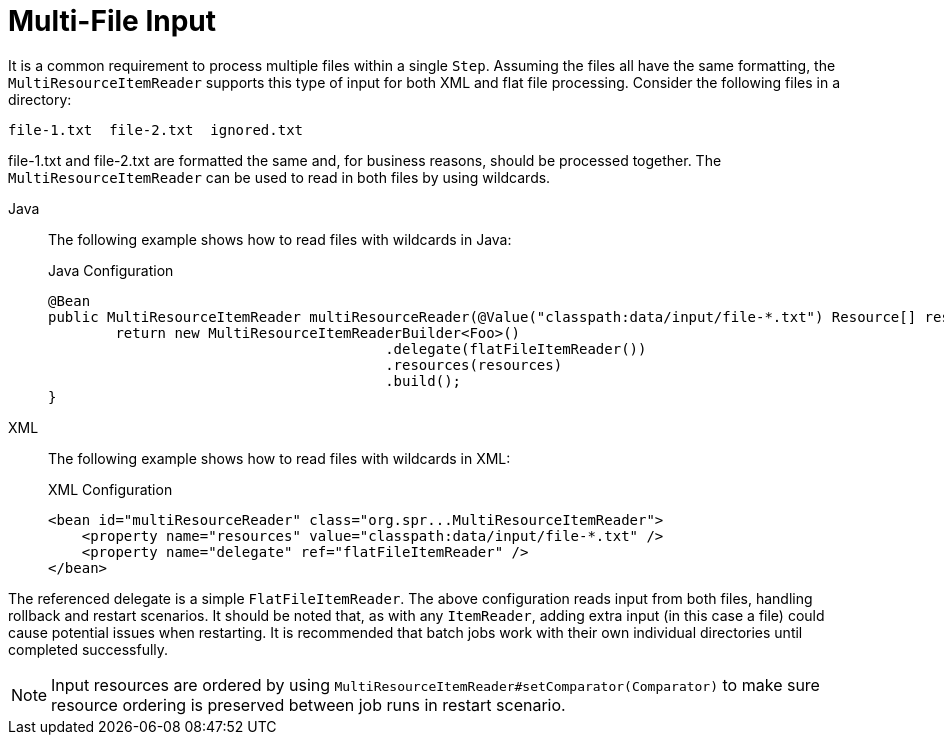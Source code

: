 [[multiFileInput]]
= Multi-File Input

It is a common requirement to process multiple files within a single `Step`. Assuming the
files all have the same formatting, the `MultiResourceItemReader` supports this type of
input for both XML and flat file processing. Consider the following files in a directory:

----
file-1.txt  file-2.txt  ignored.txt
----

file-1.txt and file-2.txt are formatted the same and, for business reasons, should be
processed together. The `MultiResourceItemReader` can be used to read in both files by
using wildcards.


[tabs]
====
Java::
+
The following example shows how to read files with wildcards in Java:
+
.Java Configuration
[source, java]
----
@Bean
public MultiResourceItemReader multiResourceReader(@Value("classpath:data/input/file-*.txt") Resource[] resources) {
	return new MultiResourceItemReaderBuilder<Foo>()
					.delegate(flatFileItemReader())
					.resources(resources)
					.build();
}
----

XML::
+
The following example shows how to read files with wildcards in XML:
+
.XML Configuration
[source, xml]
----
<bean id="multiResourceReader" class="org.spr...MultiResourceItemReader">
    <property name="resources" value="classpath:data/input/file-*.txt" />
    <property name="delegate" ref="flatFileItemReader" />
</bean>
----

====



The referenced delegate is a simple `FlatFileItemReader`. The above configuration reads
input from both files, handling rollback and restart scenarios. It should be noted that,
as with any `ItemReader`, adding extra input (in this case a file) could cause potential
issues when restarting. It is recommended that batch jobs work with their own individual
directories until completed successfully.

NOTE: Input resources are ordered by using `MultiResourceItemReader#setComparator(Comparator)`
 to make sure resource ordering is preserved between job runs in restart scenario.

